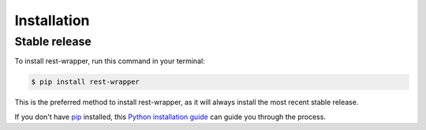 .. highlight:: shell

============
Installation
============


Stable release
--------------

To install rest-wrapper, run this command in your terminal:

.. code-block:: console

    $ pip install rest-wrapper

This is the preferred method to install rest-wrapper, as it will always install the most recent stable release.

If you don't have `pip`_ installed, this `Python installation guide`_ can guide
you through the process.

.. _pip: https://pip.pypa.io
.. _Python installation guide: http://docs.python-guide.org/en/latest/starting/installation/
